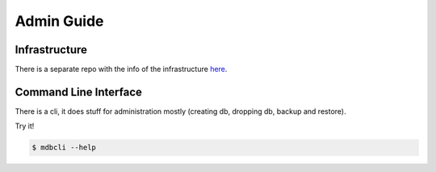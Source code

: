 Admin Guide
===========


Infrastructure
--------------

There is a separate repo with the info of the infrastructure `here <https://gitlab.com/aspuru-guzik-group/madness-infra>`_.


Command Line Interface
----------------------
.. _command_line_interface:

There is a cli, it does stuff for administration mostly (creating db, dropping
db, backup and restore).

Try it!

.. code-block:: shell

    $ mdbcli --help




